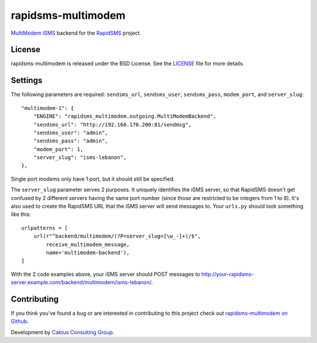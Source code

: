 rapidsms-multimodem
===================

|build-status| |coverage| |docs|

`MultiModem iSMS`_ backend for the `RapidSMS`_ project.


License
-------

rapidsms-multimodem is released under the BSD License. See the  `LICENSE
<https://github.com/caktus/rapidsms-multimodem/blob/master/LICENSE.txt>`_ file
for more details.

Settings
--------

The following parameters are required: ``sendsms_url``, ``sendsms_user``, ``sendsms_pass``,
``modem_port``, and ``server_slug``::

  "multimodem-1": {
      "ENGINE": "rapidsms_multimodem.outgoing.MultiModemBackend",
      "sendsms_url": "http://192.168.170.200:81/sendmsg",
      "sendsms_user": "admin",
      "sendsms_pass": "admin",
      "modem_port": 1,
      "server_slug": "isms-lebanon",
  },

Single port modems only have 1 port, but it should still be specified.

The ``server_slug`` parameter serves 2 purposes. It uniquely identifies the iSMS server, so that
RapidSMS doesn't get confused by 2 different servers having the same port number (since those are
restricted to be integers from 1 to 8). It's also used to create the RapidSMS URL that the iSMS
server will send messages to. Your ``urls.py`` should look something like this::

  urlpatterns = [
      url(r"^backend/multimodem/(?P<server_slug>[\w_-]+)/$",
          receive_multimodem_message,
          name='multimodem-backend'),
  ]

With the 2 code examples above, your iSMS server should POST messages to
http://your-rapidsms-server.example.com/backend/multimodem/isms-lebanon/.


Contributing
------------

If you think you've found a bug or are interested in contributing to this
project check out `rapidsms-multimodem on Github <https://github.com/caktus
/rapidsms-multimodem>`_.

Development by `Caktus Consulting Group <http://www.caktusgroup.com/>`_.


.. _RapidSMS: http://www.rapidsms.org/
.. _MultiModem iSMS: http://www.multitech.com/en_US/PRODUCTS/Families/MultiModemiSMS/

.. |build-status| image:: https://travis-ci.org/caktus/rapidsms-multimodem.svg?branch=master
    :alt: build status
    :scale: 100%
    :target: https://travis-ci.org/caktus/rapidsms-multimodem

.. |coverage| image:: https://coveralls.io/repos/caktus/rapidsms-multimodem/badge.svg?branch=master
    :alt: coverage report
    :scale: 100%
    :target: https://coveralls.io/r/caktus/rapidsms-multimodem?branch=master

.. |docs| image:: https://readthedocs.org/projects/rapidsms-multimodem/badge/?version=latest
    :alt: Documentation Status
    :scale: 100%
    :target: http://rapidsms-multimodem.readthedocs.org/

